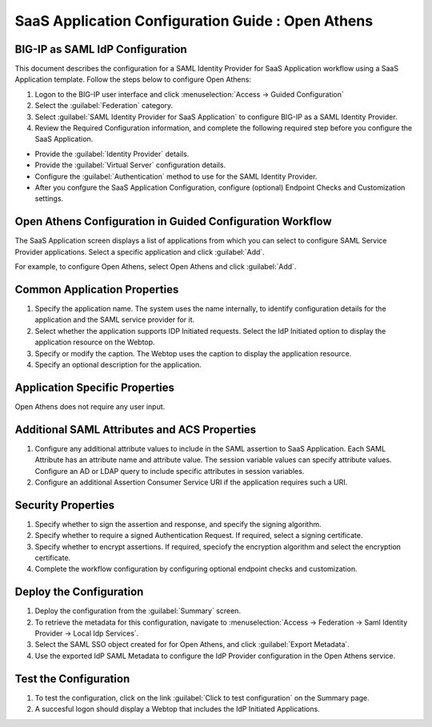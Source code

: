 ======================================================================================
SaaS Application Configuration Guide : Open Athens
======================================================================================

BIG-IP as SAML IdP Configuration
--------------------------------
This document describes the configuration for a SAML Identity Provider for SaaS Application workflow using a SaaS Application template. Follow the steps below to configure Open Athens:

#. Logon to the BIG-IP user interface and click :menuselection:`Access -> Guided Configuration`
#. Select the :guilabel:`Federation` category.
#. Select :guilabel:`SAML Identity Provider for SaaS Application` to configure BIG-IP as a SAML Identity Provider.
#. Review the Required Configuration information, and complete the following  required step before you configure the SaaS Application.

- Provide the :guilabel:`Identity Provider` details.
- Provide the :guilabel:`Virtual Server` configuration details.
- Configure the :guilabel:`Authentication` method to use for the SAML Identity Provider.
- After you confgure the SaaS Application Configuration, configure (optional) Endpoint Checks and Customization settings.

Open Athens Configuration in Guided Configuration Workflow
---------------------------------------------------------------------------------------------------------------------------

The SaaS Application screen displays a list of applications from which you can select to configure SAML Service Provider applications. Select a specific application and click :guilabel:`Add`.

For example, to configure Open Athens, select Open Athens and click :guilabel:`Add`.

Common Application Properties
-----------------------------

#. Specify the application name. The system uses the name internally, to identify configuration details for the application and the SAML service provider for it.
#. Select whether the application supports IDP Initiated requests. Select the IdP Initiated option to display the application resource on the Webtop.
#. Specify or modify the caption. The Webtop uses the caption to display the application resource.
#. Specify an optional description for the application.

Application Specific Properties
-------------------------------

Open Athens does not require any user input.

Additional SAML Attributes and ACS Properties
---------------------------------------------

#. Configure any additional attribute values to include in the SAML assertion to SaaS Application. Each SAML Attribute has an attribute name and attribute value. The session variable values can specify attribute values. Configure an AD or LDAP query to include specific attributes in session variables.
#. Configure an additional Assertion Consumer Service URI if the application requires such a URI.

Security Properties
-------------------
#. Specify whether to sign the assertion and response, and specify the signing algorithm.
#. Specify whether to require a signed Authentication Request. If required, select a signing certificate.
#. Specify whether to encrypt assertions. If required, speciofy the encryption algorithm and select the encryption certificate.
#. Complete the workflow configuration by configuring optional endpoint checks and customization.

Deploy the Configuration
------------------------

#. Deploy the configuration from the :guilabel:`Summary` screen.
#. To retrieve the metadata for this configuration, navigate to :menuselection:`Access -> Federation -> Saml Identity Provider -> Local Idp Services`.
#. Select the SAML SSO object created for for Open Athens, and click :guilabel:`Export Metadata`.
#. Use the exported IdP SAML Metadata to configure the IdP Provider configuration in the Open Athens service.

Test the Configuration
----------------------

#. To test the configuration, click on the link :guilabel:`Click to test configuration` on the Summary page.
#. A succesful logon should display a Webtop that includes the IdP Initiated Applications.

